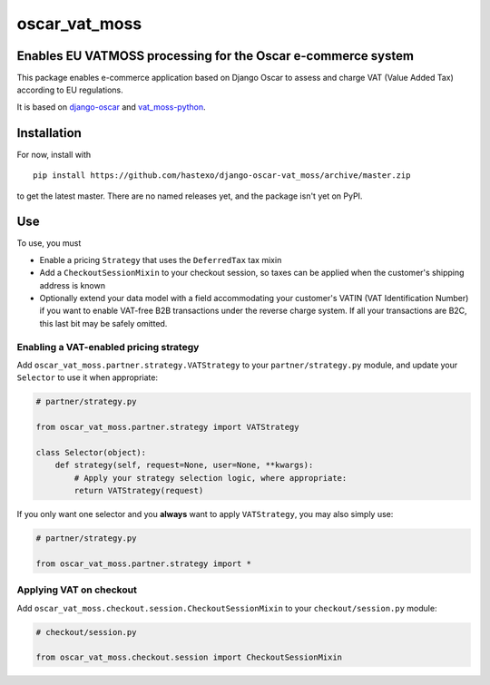 oscar\_vat\_moss
================

Enables EU VATMOSS processing for the Oscar e-commerce system
-------------------------------------------------------------

.. image:: https://travis-ci.org/hastexo/django-oscar-vat_moss.svg?branch=master
   :target: https://travis-ci.org/hastexo/django-oscar-vat_moss

.. image:: https://codecov.io/github/hastexo/django-oscar-vat_moss/coverage.svg?branch=master
   :target: https://codecov.io/github/hastexo/django-oscar-vat_moss?branch=master
		    
This package enables e-commerce application based on Django Oscar to
assess and charge VAT (Value Added Tax) according to EU regulations.

It is based on
`django-oscar <https://github.com/django-oscar/django-oscar/>`_
and
`vat_moss-python <https://github.com/wbond/vat_moss-python>`_.

Installation
------------

For now, install with

::

    pip install https://github.com/hastexo/django-oscar-vat_moss/archive/master.zip

to get the latest master. There are no named releases yet, and the
package isn't yet on PyPI.

Use
---

To use, you must

-  Enable a pricing ``Strategy`` that uses the ``DeferredTax`` tax mixin

-  Add a ``CheckoutSessionMixin`` to your checkout session, so taxes can
   be applied when the customer's shipping address is known

-  Optionally extend your data model with a field accommodating your
   customer's VATIN (VAT Identification Number) if you want to enable
   VAT-free B2B transactions under the reverse charge system. If all
   your transactions are B2C, this last bit may be safely omitted.

Enabling a VAT-enabled pricing strategy
~~~~~~~~~~~~~~~~~~~~~~~~~~~~~~~~~~~~~~~

Add ``oscar_vat_moss.partner.strategy.VATStrategy`` to your
``partner/strategy.py`` module, and update your ``Selector`` to use it
when appropriate:

.. code:: python

    # partner/strategy.py

    from oscar_vat_moss.partner.strategy import VATStrategy

    class Selector(object):
        def strategy(self, request=None, user=None, **kwargs):
            # Apply your strategy selection logic, where appropriate:
            return VATStrategy(request)

If you only want one selector and you **always** want to apply
``VATStrategy``, you may also simply use:

.. code:: python

    # partner/strategy.py

    from oscar_vat_moss.partner.strategy import *

Applying VAT on checkout
~~~~~~~~~~~~~~~~~~~~~~~~

Add ``oscar_vat_moss.checkout.session.CheckoutSessionMixin`` to your
``checkout/session.py`` module:

.. code:: python

    # checkout/session.py

    from oscar_vat_moss.checkout.session import CheckoutSessionMixin


